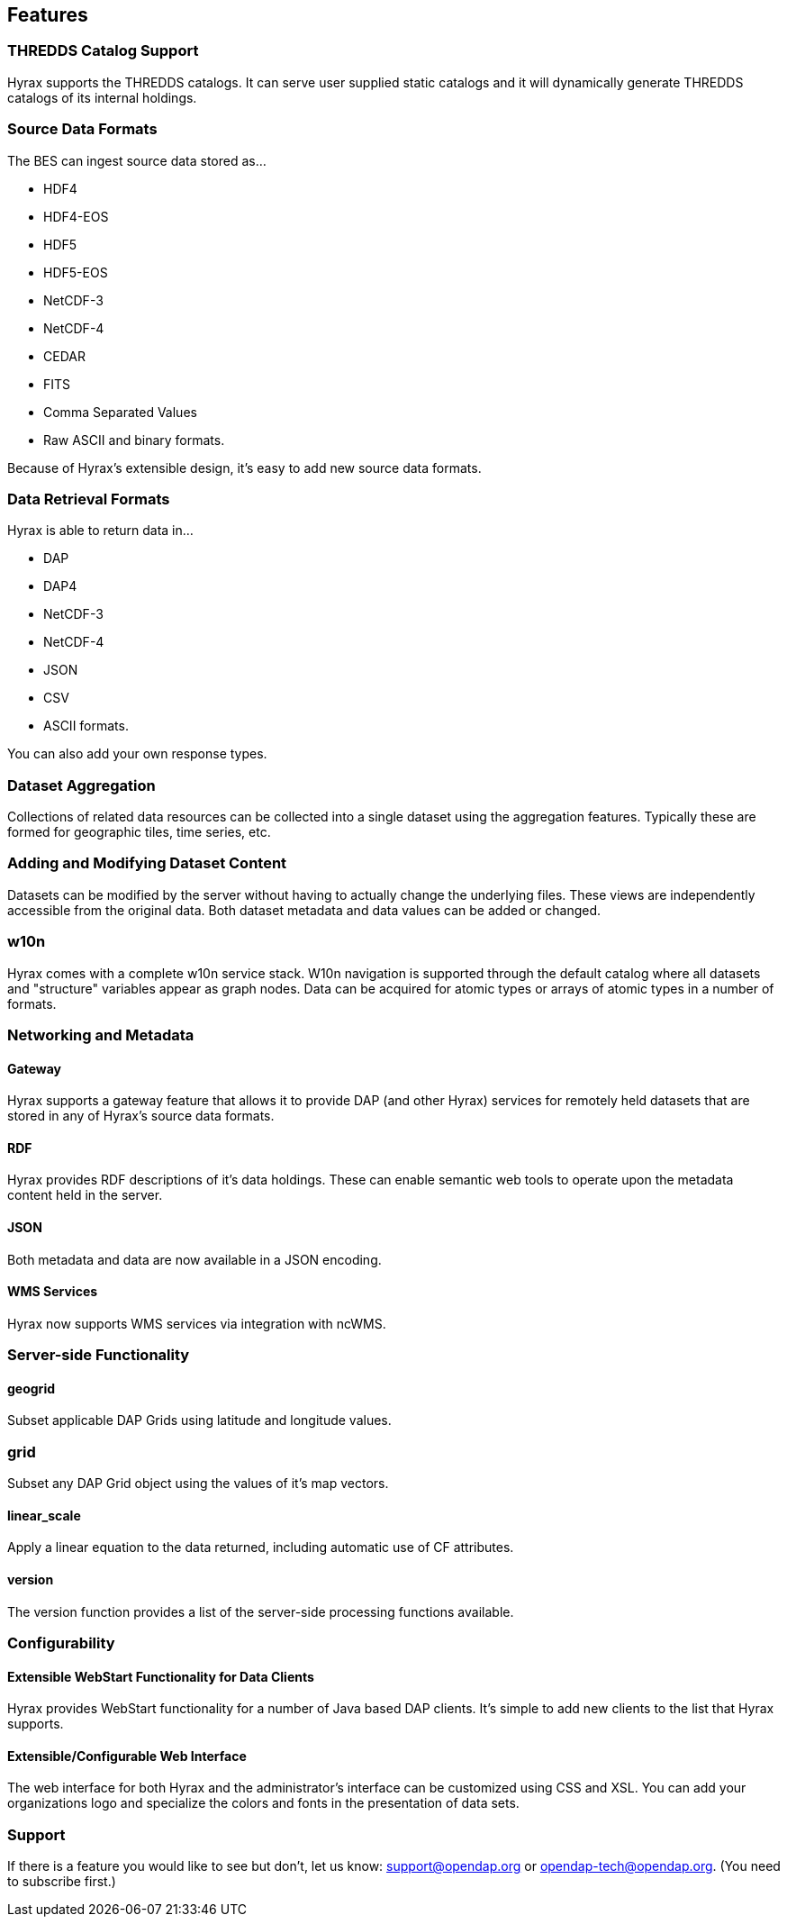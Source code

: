 == Features

=== THREDDS Catalog Support

Hyrax supports the THREDDS catalogs. It can serve user supplied static catalogs and it will dynamically generate THREDDS catalogs of its internal holdings.

[[source-data-formats]]
=== Source Data Formats

The BES can ingest source data stored as...

* HDF4
* HDF4-EOS
* HDF5
* HDF5-EOS
* NetCDF-3
* NetCDF-4
* CEDAR
* FITS
* Comma Separated Values
* Raw ASCII and binary formats.

Because of Hyrax's extensible design, it's easy to add new source data formats.


=== Data Retrieval Formats

Hyrax is able to return data in...

* DAP
* DAP4
* NetCDF-3
* NetCDF-4
* JSON
* CSV
* ASCII formats.

You can also add your own response types.

// Administrator's interface: Control and dynamically update Hyrax from a convenient web interface. See the Admin interface documentation.

=== Dataset Aggregation

Collections of related data resources can be collected into a single dataset using the aggregation features. Typically these are formed for geographic tiles, time series, etc.

=== Adding and Modifying Dataset Content

Datasets can be modified by the server without having to actually change the underlying files. These views are independently accessible from the original data. Both dataset metadata and data values can be added or changed.

=== w10n

Hyrax comes with a complete w10n service stack. W10n navigation is supported through the default catalog where all datasets and "structure" variables appear as graph nodes. Data can be acquired for atomic types or arrays of atomic types in a number of formats.

=== Networking and Metadata

==== Gateway

Hyrax supports a gateway feature that allows it to provide DAP (and other Hyrax) services for remotely held datasets that are stored in any of Hyrax's source data formats.

==== RDF

Hyrax provides RDF descriptions of it's data holdings. These can enable semantic web tools to operate upon the metadata content held in the server.

==== JSON

Both metadata and data are now available in a JSON encoding.

==== WMS Services

Hyrax now supports WMS services via integration with ncWMS.

=== Server-side Functionality

==== geogrid

Subset applicable DAP Grids using latitude and longitude values.

=== grid

Subset any DAP Grid object using the values of it's map vectors.

==== linear_scale

Apply a linear equation to the data returned, including automatic use of CF attributes.

==== version

The version function provides a list of the server-side processing functions available.

=== Configurability

==== Extensible WebStart Functionality for Data Clients

Hyrax provides WebStart functionality for a number of Java based DAP clients. It's simple to add new clients to the list that Hyrax supports.

==== Extensible/Configurable Web Interface

The web interface for both Hyrax and the administrator's interface can be customized using CSS and XSL. You can add your organizations logo and specialize the colors and fonts in the presentation of data sets.

=== Support

If there is a feature you would like to see but don't, let us know: support@opendap.org or opendap-tech@opendap.org. (You need to subscribe first.)








